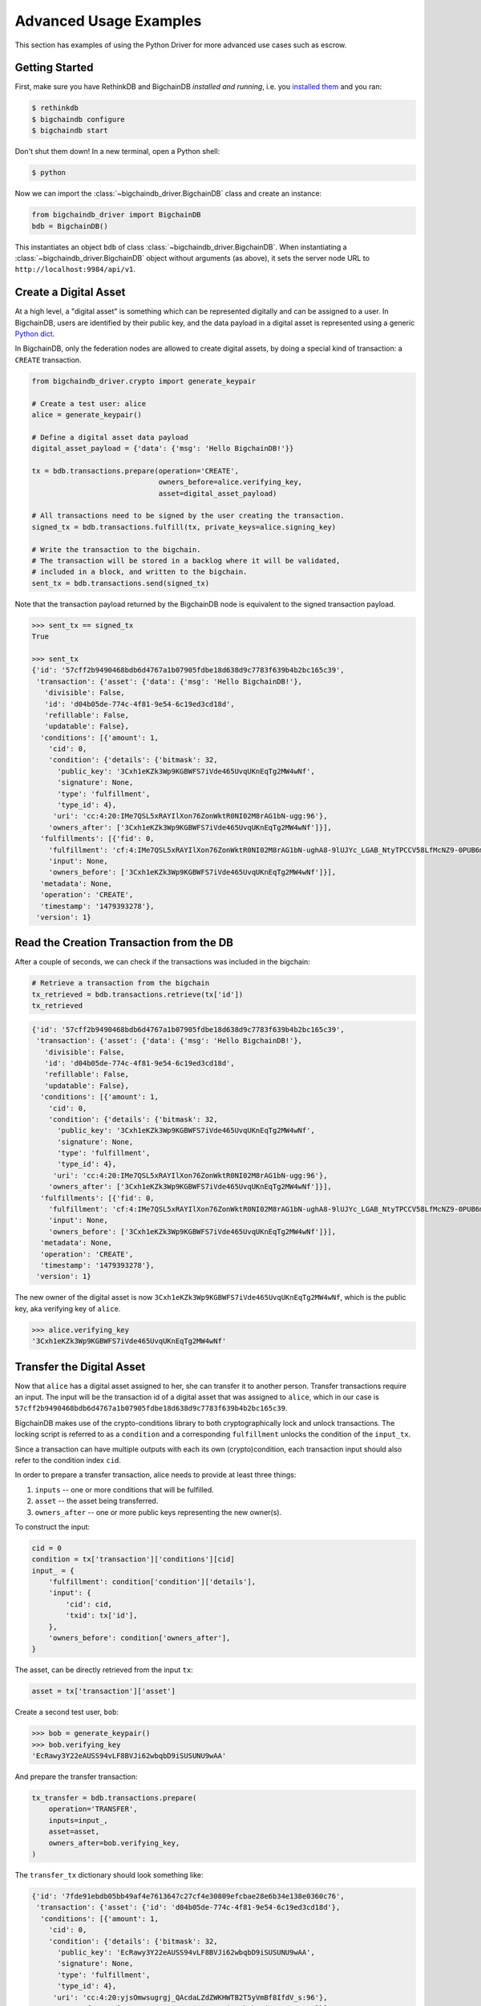 ***********************
Advanced Usage Examples
***********************

This section has examples of using the Python Driver for more advanced use
cases such as escrow.

.. todo:: Work in progress. Will gradually appear as

    * https://github.com/bigchaindb/bigchaindb/issues/664
    * https://github.com/bigchaindb/bigchaindb-driver/issues/108
    * https://github.com/bigchaindb/bigchaindb-driver/issues/110

    are taken care of.


Getting Started
===============

First, make sure you have RethinkDB and BigchainDB `installed and running`,
i.e. you `installed them <https://docs.bigchaindb.com/projects/server/en/latest/dev-and-test/setup-run-node.html>`_ and you ran:

.. code-block:: bash

    $ rethinkdb
    $ bigchaindb configure
    $ bigchaindb start

Don't shut them down! In a new terminal, open a Python shell:

.. code-block:: bash

    $ python

Now we can import the :class:`~bigchaindb_driver.BigchainDB` class and create
an instance:

.. code-block:: python

    from bigchaindb_driver import BigchainDB
    bdb = BigchainDB()

This instantiates an object ``bdb`` of class
:class:`~bigchaindb_driver.BigchainDB`. When instantiating a
:class:`~bigchaindb_driver.BigchainDB` object without arguments (as above), it
sets the server node URL to ``http://localhost:9984/api/v1``.


Create a Digital Asset
======================
At a high level, a "digital asset" is something which can be represented
digitally and can be assigned to a user. In BigchainDB, users are identified by
their public key, and the data payload in a digital asset is represented using
a generic `Python dict <https://docs.python.org/3.4/tutorial/datastructures.html#dictionaries>`_.

In BigchainDB, only the federation nodes are allowed to create digital assets,
by doing a special kind of transaction: a ``CREATE`` transaction.

.. code-block:: python

    from bigchaindb_driver.crypto import generate_keypair

    # Create a test user: alice
    alice = generate_keypair()

    # Define a digital asset data payload
    digital_asset_payload = {'data': {'msg': 'Hello BigchainDB!'}}

    tx = bdb.transactions.prepare(operation='CREATE',
                                  owners_before=alice.verifying_key,
                                  asset=digital_asset_payload)

    # All transactions need to be signed by the user creating the transaction.
    signed_tx = bdb.transactions.fulfill(tx, private_keys=alice.signing_key)

    # Write the transaction to the bigchain.
    # The transaction will be stored in a backlog where it will be validated,
    # included in a block, and written to the bigchain.
    sent_tx = bdb.transactions.send(signed_tx)

Note that the transaction payload returned by the BigchainDB node is equivalent
to the signed transaction payload.

.. code-block:: python

    >>> sent_tx == signed_tx
    True

    >>> sent_tx
    {'id': '57cff2b9490468bdb6d4767a1b07905fdbe18d638d9c7783f639b4b2bc165c39',
     'transaction': {'asset': {'data': {'msg': 'Hello BigchainDB!'},
       'divisible': False,
       'id': 'd04b05de-774c-4f81-9e54-6c19ed3cd18d',
       'refillable': False,
       'updatable': False},
      'conditions': [{'amount': 1,
        'cid': 0,
        'condition': {'details': {'bitmask': 32,
          'public_key': '3Cxh1eKZk3Wp9KGBWFS7iVde465UvqUKnEqTg2MW4wNf',
          'signature': None,
          'type': 'fulfillment',
          'type_id': 4},
         'uri': 'cc:4:20:IMe7QSL5xRAYIlXon76ZonWktR0NI02M8rAG1bN-ugg:96'},
        'owners_after': ['3Cxh1eKZk3Wp9KGBWFS7iVde465UvqUKnEqTg2MW4wNf']}],
      'fulfillments': [{'fid': 0,
        'fulfillment': 'cf:4:IMe7QSL5xRAYIlXon76ZonWktR0NI02M8rAG1bN-ughA8-9lUJYc_LGAB_NtyTPCCV58LfMcNZ9-0PUB6m1y_6pgTbCOQFBEeDtm_nC293CbpZjziwq7j3skrzS-OiAI',
        'input': None,
        'owners_before': ['3Cxh1eKZk3Wp9KGBWFS7iVde465UvqUKnEqTg2MW4wNf']}],
      'metadata': None,
      'operation': 'CREATE',
      'timestamp': '1479393278'},
     'version': 1}



Read the Creation Transaction from the DB
=========================================
After a couple of seconds, we can check if the transactions was included in the
bigchain:

.. code-block:: python

    # Retrieve a transaction from the bigchain
    tx_retrieved = bdb.transactions.retrieve(tx['id'])
    tx_retrieved

.. code-block:: python

    {'id': '57cff2b9490468bdb6d4767a1b07905fdbe18d638d9c7783f639b4b2bc165c39',
     'transaction': {'asset': {'data': {'msg': 'Hello BigchainDB!'},
       'divisible': False,
       'id': 'd04b05de-774c-4f81-9e54-6c19ed3cd18d',
       'refillable': False,
       'updatable': False},
      'conditions': [{'amount': 1,
        'cid': 0,
        'condition': {'details': {'bitmask': 32,
          'public_key': '3Cxh1eKZk3Wp9KGBWFS7iVde465UvqUKnEqTg2MW4wNf',
          'signature': None,
          'type': 'fulfillment',
          'type_id': 4},
         'uri': 'cc:4:20:IMe7QSL5xRAYIlXon76ZonWktR0NI02M8rAG1bN-ugg:96'},
        'owners_after': ['3Cxh1eKZk3Wp9KGBWFS7iVde465UvqUKnEqTg2MW4wNf']}],
      'fulfillments': [{'fid': 0,
        'fulfillment': 'cf:4:IMe7QSL5xRAYIlXon76ZonWktR0NI02M8rAG1bN-ughA8-9lUJYc_LGAB_NtyTPCCV58LfMcNZ9-0PUB6m1y_6pgTbCOQFBEeDtm_nC293CbpZjziwq7j3skrzS-OiAI',
        'input': None,
        'owners_before': ['3Cxh1eKZk3Wp9KGBWFS7iVde465UvqUKnEqTg2MW4wNf']}],
      'metadata': None,
      'operation': 'CREATE',
      'timestamp': '1479393278'},
     'version': 1}



The new owner of the digital asset is now
``3Cxh1eKZk3Wp9KGBWFS7iVde465UvqUKnEqTg2MW4wNf``, which is the public key, aka
verifying key of ``alice``.

.. code-block:: python

    >>> alice.verifying_key
    '3Cxh1eKZk3Wp9KGBWFS7iVde465UvqUKnEqTg2MW4wNf'


Transfer the Digital Asset
==========================
Now that ``alice`` has a digital asset assigned to her, she can transfer it to
another person. Transfer transactions require an input. The input will be the
transaction id of a digital asset that was assigned to ``alice``, which in our
case is ``57cff2b9490468bdb6d4767a1b07905fdbe18d638d9c7783f639b4b2bc165c39``.

BigchainDB makes use of the crypto-conditions library to both cryptographically
lock and unlock transactions. The locking script is referred to as a
``condition`` and a corresponding ``fulfillment`` unlocks the condition of the
``input_tx``.

Since a transaction can have multiple outputs with each its own
(crypto)condition, each transaction input should also refer to the condition
index ``cid``.

.. image:: _static/tx_single_condition_single_fulfillment_v1.png
    :scale: 70%
    :align: center

In order to prepare a transfer transaction, alice needs to provide at least
three things:

1. ``inputs`` -- one or more conditions that will be fulfilled.
2. ``asset`` -- the asset being transferred.
3. ``owners_after`` -- one or more public keys representing the new owner(s).

To construct the input:

.. code-block:: python

    cid = 0
    condition = tx['transaction']['conditions'][cid]
    input_ = {
        'fulfillment': condition['condition']['details'],
        'input': {
            'cid': cid,
            'txid': tx['id'],
        },
        'owners_before': condition['owners_after'],
    }

The asset, can be directly retrieved from the input ``tx``:

.. code-block:: python

    asset = tx['transaction']['asset']

Create a second test user, ``bob``:

.. code-block:: python

    >>> bob = generate_keypair()
    >>> bob.verifying_key
    'EcRawy3Y22eAUSS94vLF8BVJi62wbqbD9iSUSUNU9wAA'

And prepare the transfer transaction:

.. code-block:: python

    tx_transfer = bdb.transactions.prepare(
        operation='TRANSFER',
        inputs=input_,
        asset=asset,
        owners_after=bob.verifying_key,
    )

The ``transfer_tx`` dictionary should look something like:

.. code-block:: python

    {'id': '7fde91ebdb05bb49af4e7613647c27cf4e30809efcbae28e6b34e138e0360c76',
     'transaction': {'asset': {'id': 'd04b05de-774c-4f81-9e54-6c19ed3cd18d'},
      'conditions': [{'amount': 1,
        'cid': 0,
        'condition': {'details': {'bitmask': 32,
          'public_key': 'EcRawy3Y22eAUSS94vLF8BVJi62wbqbD9iSUSUNU9wAA',
          'signature': None,
          'type': 'fulfillment',
          'type_id': 4},
         'uri': 'cc:4:20:yjsOmwsugrgj_QAcdaLZdZWKHWTB2T5yVmBf8IfdV_s:96'},
        'owners_after': ['EcRawy3Y22eAUSS94vLF8BVJi62wbqbD9iSUSUNU9wAA']}],
      'fulfillments': [{'fid': 0,
        'fulfillment': {'bitmask': 32,
         'public_key': '3Cxh1eKZk3Wp9KGBWFS7iVde465UvqUKnEqTg2MW4wNf',
         'signature': None,
         'type': 'fulfillment',
         'type_id': 4},
        'input': {'cid': 0,
         'txid': '57cff2b9490468bdb6d4767a1b07905fdbe18d638d9c7783f639b4b2bc165c39'},
        'owners_before': ['3Cxh1eKZk3Wp9KGBWFS7iVde465UvqUKnEqTg2MW4wNf']}],
      'metadata': None,
      'operation': 'TRANSFER',
      'timestamp': '1479401063'},
     'version': 1}

Notice, ``bob``'s verifying key (public key), appearing in the above ``dict``.

.. code-block:: python

    >>> bob.verifying_key
    'EcRawy3Y22eAUSS94vLF8BVJi62wbqbD9iSUSUNU9wAA'

The transaction now needs to be fulfilled by ``alice``:

.. code-block:: python

    signed_tx_transfer = bdb.transactions.fulfill(
        tx_transfer,
        private_keys=alice.signing_key,
    )

If you look at the content of ``signed_tx_transfer`` you should see the added
fulfilment uri, holding the signature:

.. code-block:: python

    {'id': '7fde91ebdb05bb49af4e7613647c27cf4e30809efcbae28e6b34e138e0360c76',
     'transaction': {'asset': {'id': 'd04b05de-774c-4f81-9e54-6c19ed3cd18d'},
      'conditions': [{'amount': 1,
        'cid': 0,
        'condition': {'details': {'bitmask': 32,
          'public_key': 'EcRawy3Y22eAUSS94vLF8BVJi62wbqbD9iSUSUNU9wAA',
          'signature': None,
          'type': 'fulfillment',
          'type_id': 4},
         'uri': 'cc:4:20:yjsOmwsugrgj_QAcdaLZdZWKHWTB2T5yVmBf8IfdV_s:96'},
        'owners_after': ['EcRawy3Y22eAUSS94vLF8BVJi62wbqbD9iSUSUNU9wAA']}],
      'fulfillments': [{'fid': 0,
        'fulfillment': 'cf:4:IMe7QSL5xRAYIlXon76ZonWktR0NI02M8rAG1bN-ugg4S_S7Obu7E-HtL2ZjM3tcKKfoaspMhyx17Eg2KBijylZMxv1NvAD0j8uJP1WOb2AP6ezJorcw6TA5n-cmuwkE',
        'input': {'cid': 0,
         'txid': '57cff2b9490468bdb6d4767a1b07905fdbe18d638d9c7783f639b4b2bc165c39'},
        'owners_before': ['3Cxh1eKZk3Wp9KGBWFS7iVde465UvqUKnEqTg2MW4wNf']}],
      'metadata': None,
      'operation': 'TRANSFER',
      'timestamp': '1479401063'},
     'version': 1}

More precisely:

.. code-block:: python

    >>> signed_tx_transfer['transaction']['fulfillments'][0]['fulfillment']
    'cf:4:IMe7QSL5xRAYIlXon76ZonWktR0NI02M8rAG1bN-ugg4S_S7Obu7E-HtL2ZjM3tcKKfoaspMhyx17Eg2KBijylZMxv1NvAD0j8uJP1WOb2AP6ezJorcw6TA5n-cmuwkE'

We have yet to send the transaction over to a BigchainDB node, as both
preparing and fulfilling a transaction are done "offchain", that is without the
need to have a conenction to a BigchainDB federation.

.. code-block:: python

    sent_tx_transfer = bdb.transactions.send(signed_tx_transfer)

Again, as with the ``'CREATE'`` transaction, notice how the payload returned
by the server is equal to the signed one.

.. code-block:: python

    >>> sent_tx_transfer == signed_tx_transfer
    True


Double Spends
=============

BigchainDB makes sure that a user can't transfer the same digital asset two or
more times (i.e. it prevents double spends).

If we try to create another transaction with the same input as before, the
transaction will be marked invalid and the validation will throw a double spend
exception:

Create another transfer transaction with the same input

.. code-block:: python

    tx_transfer_2 = bdb.transactions.prepare(
        operation='TRANSFER',
        inputs=input_,
        asset=asset,
        owners_after=bob.verifying_key,
    )

Fulfill the transaction

.. code-block:: python

    fulfilled_tx_transfer_2 = bdb.transactions.fulfill(
        tx_transfer_2,
        private_keys=alice.signing_key,
    )

Send the transaction over to the node

.. code-block:: python

    try:
        bdb.transactions.send(fulfilled_tx_transfer_2)
    except BigchaindbException as e:
        print(e.info)

    {'message': 'Invalid transaction', 'status': 400}

.. todo:: Update the above output once
    https://github.com/bigchaindb/bigchaindb/issues/664 is taken care of.


Multiple Owners
===============

Say ``alice`` and ``bob`` own a car together:

.. code-block:: python

    car_asset = {'data': {'car': {'vim': '5YJRE11B781000196'}}}


and they agree that ``alice`` will be the one issuing the asset. To create a
new digital asset with `multiple` owners, one can simply provide a
list of ``owners_after``:

.. code-block:: python

    car_creation_tx = bdb.transactions.prepare(
        operation='CREATE',
        owners_before=alice.verifying_key,
        owners_after=[alice.verifying_key, bob.verifying_key],
        asset=car_asset,
    )

    signed_car_creation_tx = bdb.transactions.fulfill(
        car_creation_tx,
        private_keys=alice.signing_key,
    )

    sent_car_tx = bdb.transactions.send(signed_car_creation_tx

One day, ``alice`` and ``bob``, having figured out how to teleport themselves,
and realizing they no longer need their car, wish to transfer the ownership of
their car over to ``carol``:

.. code-block:: python

    carol = generate_keypair()

In order to prepare the transfer transaction, ``alice`` and ``bob`` need the
input:

.. code-block:: python

    cid = 0
    condition = signed_car_creation_tx['transaction']['conditions'][cid]
    input_ = {
        'fulfillment': condition['condition']['details'],
        'input': {
            'cid': cid,
            'txid': signed_car_creation_tx['id'],
        },
        'owners_before': condition['owners_after'],
    }

Let's take a moment to contemplate what this ``input_`` is:

.. code-block:: python

    >>> input_
    {'fulfillment': {'bitmask': 41,
      'subfulfillments': [{'bitmask': 32,
        'public_key': '3Cxh1eKZk3Wp9KGBWFS7iVde465UvqUKnEqTg2MW4wNf',
        'signature': None,
        'type': 'fulfillment',
        'type_id': 4,
        'weight': 1},
       {'bitmask': 32,
        'public_key': 'EcRawy3Y22eAUSS94vLF8BVJi62wbqbD9iSUSUNU9wAA',
        'signature': None,
        'type': 'fulfillment',
        'type_id': 4,
        'weight': 1}],
      'threshold': 2,
      'type': 'fulfillment',
      'type_id': 2},
     'input': {'cid': 0,
      'txid': '3128572d430f9ae23010f11e444d1d12e35f90095cf5f0da98acfcada5eed0fe'},
     'owners_before': ['3Cxh1eKZk3Wp9KGBWFS7iVde465UvqUKnEqTg2MW4wNf',
      'EcRawy3Y22eAUSS94vLF8BVJi62wbqbD9iSUSUNU9wAA']}

and the asset:

.. code-block:: python

    asset = signed_car_creation_tx['transaction']['asset']

then ``alice`` can prepare the transfer:

.. code-block:: python

    car_transfer_tx = bdb.transactions.prepare(
        operation='TRANSFER',
        owners_after=carol.verifying_key,
        asset=asset,
        inputs=input_,
    )

The asset can be transfered as soon as each of the ``owners_after`` fulfills
the transaction, that is ``alice`` and ``bob``.

To do so, simply provide a list of all private keys to the fulfill method:

.. code-block:: python

    signed_car_transfer_tx = bdb.transactions.fulfill(
        car_transfer_tx, private_keys=[alice.signing_key, bob.signing_key]
    )

Note, that if one the signing keys is missing, the fulfillment will fail. If we
omit ``bob``:

.. code-block:: python

    try:
        signed_car_transfer_tx = bdb.transactions.fulfill(
            car_transfer_tx,
            private_keys=alice.signing_key,
        )
    except MissingSigningKeyError as e:
        print(e, e.__cause__, sep='\n')

You should see a message similar to:

.. code-block:: text

    A signing key is missing!
    Public key EcRawy3Y22eAUSS94vLF8BVJi62wbqbD9iSUSUNU9wAA is not a pair to any of the private keys

Notice that is ``bob``'s public key in the above message:

.. code-block:: python

    >>> bob.verifying_key
    'EcRawy3Y22eAUSS94vLF8BVJi62wbqbD9iSUSUNU9wAA'

Same goes for ``alice``. Try it!

Sending the transaction over to a BigchainDB node:

.. code-block:: python

    sent_car_transfer_tx = bdb.transactions.send(signed_car_transfer_tx)

if ``alice`` and ``bob`` wish to check the status of the transfer they may use
the :meth:`~bigchaindb_driver.BigchainDB.transactions.status` endpoint:

.. code-block:: python

    >>> bdb.transactions.status(sent_car_transfer_tx['id'])
    {'status': 'valid'}

Done!

Happy, ``alice`` and ``bob`` have successfully transferred the ownership of
their car to ``carol``, and go on exploring the countless galaxies of the
universe using their new teleportation skills.

Crypto-Conditions (Advanced)
============================

Introduction
------------
Crypto-conditions provide a mechanism to describe a signed message such that
multiple actors in a distributed system can all verify the same signed message
and agree on whether it matches the description.

This provides a useful primitive for event-based systems that are distributed
on the Internet since we can describe events in a standard deterministic manner
(represented by signed messages) and therefore define generic authenticated
event handlers.

Crypto-conditions are part of the Interledger protocol and the full
specification can be found
`here <https://interledger.org/five-bells-condition/spec.html>`_.

Implementations of the crypto-conditions are available in
`Python <https://github.com/bigchaindb/cryptoconditions>`_ and
`JavaScript <https://github.com/interledger/five-bells-condition>`_.


Threshold Conditions
--------------------

Threshold conditions introduce multi-signatures, m-of-n signatures or even more complex binary Merkle trees to BigchainDB.

Setting up a generic threshold condition is a bit more elaborate than regular transaction signing but allow for flexible signing between multiple parties or groups.

The basic workflow for creating a more complex cryptocondition is the following:

1. Create a transaction template that includes the public key of all (nested)
   parties as ``owners_after``
2. Set up the threshold condition using the
   `cryptocondition library <https://github.com/bigchaindb/cryptoconditions>`_
3. Update the condition and hash in the transaction template

We'll illustrate this by a threshold condition where 2 out of 3
``owners_after`` need to sign the transaction:

.. todo:: Stay tuned. Will soon be documented once

    * https://github.com/bigchaindb/bigchaindb-driver/issues/109

    is taken care of.

.. .. code-block:: python
.. 
..     import cryptoconditions as cc
.. 
..     # Create some new testusers
..     thresholduser1 = generate_keypair()
..     thresholduser2 = generate_keypair()
..     thresholduser3 = generate_keypair()
.. 
..     # Retrieve the last transaction of bob
..     tx_retrieved_id = b.get_owned_ids(bob).pop()
.. 
..     # Create a base template for a 1-input/2-output transaction
..     # todo: Needs https://github.com/bigchaindb/bigchaindb-driver/issues/109
.. 
..     # Create a Threshold Cryptocondition
..     threshold_condition = cc.ThresholdSha256Fulfillment(threshold=2)
..     threshold_condition.add_subfulfillment(
..         cc.Ed25519Fulfillment(public_key=thresholduser1.verifying_key))
..     threshold_condition.add_subfulfillment(
..         cc.Ed25519Fulfillment(public_key=thresholduser2.verifying_key))
..     threshold_condition.add_subfulfillment(
..         cc.Ed25519Fulfillment(public_key=thresholduser3.verifying_key))
.. 
..     # Update the condition in the newly created transaction
..     threshold_tx['transaction']['conditions'][0]['condition'] = {
..         'details': threshold_condition.to_dict(),
..         'uri': threshold_condition.condition.serialize_uri()
..     }
.. 
..     # Conditions have been updated, so the transaction hash (ID) needs updating
..     # todo: Replace with ? (common, driver util)
..     threshold_tx['id'] = util.get_hash_data(threshold_tx)
.. 
..     # Sign the transaction
..     # todo: Needs https://github.com/bigchaindb/bigchaindb-driver/issues/109
..     threshold_tx_signed = bdb.transactions.sign(threshold_tx, bob)
.. 
..     # Write the transaction
..     # todo: Needs https://github.com/bigchaindb/bigchaindb-driver/issues/109
..     b.write_transaction(threshold_tx_signed)
.. 
..     # Check if the transaction is already in the bigchain
..     tx_threshold_retrieved = bdb.transactions.retrieve(threshold_tx_signed['id'])
..     tx_threshold_retrieved
.. 
.. .. code-block:: python
.. 
..     { ... }

The transaction can now be transfered by fulfilling the threshold condition.

The fulfillment involves:

1. Create a transaction template that includes the public key of all (nested)
   parties as ``owners_before``
2. Parsing the threshold condition into a fulfillment using the
   `cryptocondition library <https://github.com/bigchaindb/cryptoconditions>`_
3. Signing all necessary subfulfillments and updating the fulfillment field in
   the transaction


.. todo:: Stay tuned. Will soon be documented once

    * https://github.com/bigchaindb/bigchaindb-driver/issues/110

    are taken care of.

.. .. code-block:: python
.. 
..     # Create a new testuser to receive
..     thresholduser4 = generate_keypair()
.. 
..     # Retrieve the last transaction of thresholduser1_pub
..     tx_retrieved_id = b.get_owned_ids(thresholduser1.verifying_key).pop()
.. 
..     # Create a base template for a 2-input/1-output transaction
..     threshold_tx_transfer = b.create_transaction(
..         [thresholduser1.verifying_key,
..          thresholduser2.verifying_key,
..          thresholduser3.verifying_key],
..         thresholduser4.verifying_key,
..         tx_retrieved_id,
..         'TRANSFER'
..     )
.. 
..     # Parse the threshold cryptocondition
..     threshold_fulfillment = cc.Fulfillment.from_dict(
..         threshold_tx['transaction']['conditions'][0]['condition']['details'])
.. 
..     subfulfillment1 = threshold_fulfillment.get_subcondition_from_vk(thresholduser1.verifying_key)[0]
..     subfulfillment2 = threshold_fulfillment.get_subcondition_from_vk(thresholduser2.verifying_key)[0]
..     subfulfillment3 = threshold_fulfillment.get_subcondition_from_vk(thresholduser3.verifying_key)[0]
.. 
.. 
..     # Get the fulfillment message to sign
..     threshold_tx_fulfillment_message = util.get_fulfillment_message(
..         threshold_tx_transfer,
..         threshold_tx_transfer['transaction']['fulfillments'][0],
..         serialized=True
..     )
.. 
..     # Clear the subconditions of the threshold fulfillment, they will be added again after signing
..     threshold_fulfillment.subconditions = []
.. 
..     # Sign and add the subconditions until threshold of 2 is reached
..     subfulfillment1.sign(threshold_tx_fulfillment_message, crypto.SigningKey(thresholduser1_priv))
..     threshold_fulfillment.add_subfulfillment(subfulfillment1)
..     subfulfillment2.sign(threshold_tx_fulfillment_message, crypto.SigningKey(thresholduser2_priv))
..     threshold_fulfillment.add_subfulfillment(subfulfillment2)
.. 
..     # Add remaining (unfulfilled) fulfillment as a condition
..     threshold_fulfillment.add_subcondition(subfulfillment3.condition)
.. 
..     # Update the fulfillment
..     threshold_tx_transfer['transaction']['fulfillments'][0]['fulfillment'] = threshold_fulfillment.serialize_uri()
.. 
..     # Optional validation checks
..     assert threshold_fulfillment.validate(threshold_tx_fulfillment_message) == True
..     assert b.validate_fulfillments(threshold_tx_transfer) == True
..     assert b.validate_transaction(threshold_tx_transfer)
.. 
..     b.write_transaction(threshold_tx_transfer)
..     threshold_tx_transfer
.. 
.. .. code-block:: python
.. 
..     { ... }


Hash-locked Conditions
----------------------

A hash-lock condition on an asset is like a password condition: anyone with the
secret preimage (like a password) can fulfill the hash-lock condition and
transfer the asset to themselves.

Under the hood, fulfilling a hash-lock condition amounts to finding a string
(a "preimage") which, when hashed, results in a given value. It's easy to
verify that a given preimage hashes to the given value, but it's
computationally difficult to `find` a string which hashes to the given value.
The only practical way to get a valid preimage is to get it from the original
creator (possibly via intermediaries).

One possible use case is to distribute preimages as "digital vouchers." The
first person to redeem a voucher will get the associated asset.

A federation node can create an asset with a hash-lock condition and no
``owners_after``. Anyone who can fullfill the hash-lock condition can transfer
the asset to themselves.

.. todo:: Stay tuned. Will soon be documented once

    * https://github.com/bigchaindb/bigchaindb-driver/issues/110

    are taken care of.

.. .. code-block:: python
.. 
..     # Create a hash-locked asset without any owners_after
..     hashlock_tx = b.create_transaction(b.me, None, None, 'CREATE')
.. 
..     # Define a secret that will be hashed - fulfillments need to guess the secret
..     secret = b'much secret! wow!'
..     first_tx_condition = cc.PreimageSha256Fulfillment(preimage=secret)
.. 
..     # The conditions list is empty, so we need to append a new condition
..     hashlock_tx['transaction']['conditions'].append({
..         'condition': {
..             'uri': first_tx_condition.condition.serialize_uri()
..         },
..         'cid': 0,
..         'owners_after': None
..     })
.. 
..     # Conditions have been updated, so the hash needs updating
..     hashlock_tx['id'] = util.get_hash_data(hashlock_tx)
.. 
..     # The asset needs to be signed by the owner_before
..     hashlock_tx_signed = b.sign_transaction(hashlock_tx, b.me_private)
.. 
..     # Some validations
..     assert b.validate_transaction(hashlock_tx_signed) == hashlock_tx_signed
.. 
..     b.write_transaction(hashlock_tx_signed)
..     hashlock_tx_signed
.. 
.. .. code-block:: python
.. 
..     { ... }

In order to redeem the asset, one needs to create a fulfillment with the
correct secret:

.. todo:: Stay tuned. Will soon be documented once

    * https://github.com/bigchaindb/bigchaindb-driver/issues/110

    are taken care of.

.. .. code-block:: python
.. 
..     hashlockuser = crypto.generate_keypair()
.. 
..     # Create hashlock fulfillment tx
..     hashlock_fulfill_tx = b.create_transaction(
..         None,
..         hashlockuser.verifying_key,
..         {'txid': hashlock_tx['id'], 'cid': 0},
..         'TRANSFER'
..     )
.. 
..     # Provide a wrong secret
..     hashlock_fulfill_tx_fulfillment = cc.PreimageSha256Fulfillment(preimage=b'')
..     hashlock_fulfill_tx['transaction']['fulfillments'][0]['fulfillment'] = \
..         hashlock_fulfill_tx_fulfillment.serialize_uri()
.. 
..     assert b.is_valid_transaction(hashlock_fulfill_tx) == False
.. 
..     # Provide the right secret
..     hashlock_fulfill_tx_fulfillment = cc.PreimageSha256Fulfillment(preimage=secret)
..     hashlock_fulfill_tx['transaction']['fulfillments'][0]['fulfillment'] = \
..         hashlock_fulfill_tx_fulfillment.serialize_uri()
.. 
..     assert b.validate_transaction(hashlock_fulfill_tx) == hashlock_fulfill_tx
.. 
..     b.write_transaction(hashlock_fulfill_tx)
..     hashlock_fulfill_tx
.. 
.. .. code-block:: python
.. 
..     { ... }

Timeout Conditions
------------------

Timeout conditions allow assets to expire after a certain time.
The primary use case of timeout conditions is to enable :ref:`Escrow`.

The condition can only be fulfilled before the expiry time.
Once expired, the asset is lost and cannot be fulfilled by anyone.

.. note:: The timeout conditions are BigchainDB-specific and not (yet)
    supported by the ILP standard.

.. important:: **Caveat**: The times between nodes in a BigchainDB federation
    may (and will) differ slightly. In this case, the majority of the nodes
    will decide.

.. todo:: Stay tuned. Will soon be documented once

    * https://github.com/bigchaindb/bigchaindb-driver/issues/110

    are taken care of.

.. .. code-block:: python
.. 
..     # Create a timeout asset without any owners_after
..     tx_timeout = b.create_transaction(b.me, None, None, 'CREATE')
.. 
..     # Set expiry time - the asset needs to be transfered before expiration
..     time_sleep = 12
..     time_expire = str(float(util.timestamp()) + time_sleep)  # 12 secs from now
..     condition_timeout = cc.TimeoutFulfillment(expire_time=time_expire)
.. 
..     # The conditions list is empty, so we need to append a new condition
..     tx_timeout['transaction']['conditions'].append({
..         'condition': {
..             'details': condition_timeout.to_dict(),
..             'uri': condition_timeout.condition.serialize_uri()
..         },
..         'cid': 0,
..         'owners_after': None
..     })
.. 
..     # Conditions have been updated, so the hash needs updating
..     tx_timeout['id'] = util.get_hash_data(tx_timeout)
.. 
..     # The asset needs to be signed by the owner_before
..     tx_timeout_signed = b.sign_transaction(tx_timeout, b.me_private)
.. 
..     # Some validations
..     assert b.validate_transaction(tx_timeout_signed) == tx_timeout_signed
.. 
..     b.write_transaction(tx_timeout_signed)
..     tx_timeout_signed
.. 
.. .. code-block:: python
.. 
..     { ... }

The following demonstrates that the transaction invalidates once the timeout
occurs:

.. todo:: Stay tuned. Will soon be documented once

    * https://github.com/bigchaindb/bigchaindb-driver/issues/110

    are taken care of.

.. .. code-block:: python
.. 
..     from time import sleep
.. 
..     # Create a timeout fulfillment tx
..     tx_timeout_transfer = b.create_transaction(None, alice.verifying_key, {'txid': tx_timeout['id'], 'cid': 0}, 'TRANSFER')
.. 
..     # Parse the timeout condition and create the corresponding fulfillment
..     timeout_fulfillment = cc.Fulfillment.from_dict(
..         tx_timeout['transaction']['conditions'][0]['condition']['details'])
..     tx_timeout_transfer['transaction']['fulfillments'][0]['fulfillment'] = timeout_fulfillment.serialize_uri()
.. 
..     # No need to sign transaction, like with hashlocks
.. 
..     # Small test to see the state change
..     for i in range(time_sleep - 4):
..         tx_timeout_valid = b.is_valid_transaction(tx_timeout_transfer) == tx_timeout_transfer
..         seconds_to_timeout = int(float(time_expire) - float(util.timestamp()))
..         print('tx_timeout valid: {} ({}s to timeout)'.format(tx_timeout_valid, seconds_to_timeout))
..         sleep(1)

If you were fast enough, you should see the following output:

.. todo:: Stay tuned. Will soon be documented once

    * https://github.com/bigchaindb/bigchaindb-driver/issues/110

    are taken care of.

.. .. code-block:: python
.. 
..     tx_timeout valid: True (3s to timeout)
..     tx_timeout valid: True (2s to timeout)
..     tx_timeout valid: True (1s to timeout)
..     tx_timeout valid: True (0s to timeout)
..     tx_timeout valid: False (0s to timeout)
..     tx_timeout valid: False (-1s to timeout)
..     tx_timeout valid: False (-2s to timeout)
..     tx_timeout valid: False (-3s to timeout)


.. _escrow:

Escrow
======

Escrow is a mechanism for conditional release of assets.

This means that the assets are locked up by a trusted party until an
``execute`` condition is presented. In order not to tie up the assets forever,
the escrow foresees an ``abort`` condition, which is typically an expiry time.

BigchainDB and cryptoconditions provides escrow out-of-the-box, without the
need of a trusted party.

A threshold condition is used to represent the escrow, since BigchainDB
transactions cannot have a `pending` state.

.. image:: _static/tx_escrow_execute_abort.png
    :scale: 70%
    :align: center

The logic for switching between ``execute`` and ``abort`` conditions is
conceptually simple:

.. code-block:: python

    if timeout_condition.validate(utcnow()):
        execute_fulfillment.validate(msg) == True
        abort_fulfillment.validate(msg) == False
    else:
        execute_fulfillment.validate(msg) == False
        abort_fulfillment.validate(msg) == True

The above switch can be implemented as follows using threshold cryptoconditions:

.. image:: _static/cc_escrow_execute_abort.png
    :align: center

The inverted timeout is denoted by a -1 threshold, which negates the output of
the fulfillment.

.. code-block:: python

    inverted_fulfillment.validate(msg) == not fulfillment.validate(msg)

.. note:: inverted thresholds are BigchainDB-specific and not supported by the
    ILP standard. The main reason is that it's difficult to tell whether the
    fulfillment was negated, or just omitted.


The following code snippet shows how to create an escrow condition:

.. todo:: Stay tuned. Will soon be documented once

    * https://github.com/bigchaindb/bigchaindb-driver/issues/108
    * https://github.com/bigchaindb/bigchaindb-driver/issues/110

    are taken care of.

.. .. code-block:: python
.. 
..     # Retrieve the last transaction of bob.verifying_key (or create a new asset)
..     tx_retrieved_id = b.get_owned_ids(bob.verifying_key).pop()
.. 
..     # Create a base template with the execute and abort address
..     tx_escrow = b.create_transaction(bob.verifying_key, [bob.verifying_key, alice.verifying_key], tx_retrieved_id, 'TRANSFER')
.. 
..     # Set expiry time - the execute address needs to fulfill before expiration
..     time_sleep = 12
..     time_expire = str(float(util.timestamp()) + time_sleep)  # 12 secs from now
.. 
..     # Create the escrow and timeout condition
..     condition_escrow = cc.ThresholdSha256Fulfillment(threshold=1)  # OR Gate
..     condition_timeout = cc.TimeoutFulfillment(expire_time=time_expire)  # only valid if now() <= time_expire
..     condition_timeout_inverted = cc.InvertedThresholdSha256Fulfillment(threshold=1)
..     condition_timeout_inverted.add_subfulfillment(condition_timeout)  # invert the timeout condition
.. 
..     # Create the execute branch
..     condition_execute = cc.ThresholdSha256Fulfillment(threshold=2)  # AND gate
..     condition_execute.add_subfulfillment(cc.Ed25519Fulfillment(public_key=alice.verifying_key))  # execute address
..     condition_execute.add_subfulfillment(condition_timeout)  # federation checks on expiry
..     condition_escrow.add_subfulfillment(condition_execute)
.. 
..     # Create the abort branch
..     condition_abort = cc.ThresholdSha256Fulfillment(threshold=2)  # AND gate
..     condition_abort.add_subfulfillment(cc.Ed25519Fulfillment(public_key=bob.verifying_key))  # abort address
..     condition_abort.add_subfulfillment(condition_timeout_inverted)
..     condition_escrow.add_subfulfillment(condition_abort)
.. 
..     # Update the condition in the newly created transaction
..     tx_escrow['transaction']['conditions'][0]['condition'] = {
..         'details': condition_escrow.to_dict(),
..         'uri': condition_escrow.condition.serialize_uri()
..     }
.. 
..     # Conditions have been updated, so the hash needs updating
..     tx_escrow['id'] = util.get_hash_data(tx_escrow)
.. 
..     # The asset needs to be signed by the owner_before
..     tx_escrow_signed = b.sign_transaction(tx_escrow, bob.signing_key)
.. 
..     # Some validations
..     assert b.validate_transaction(tx_escrow_signed) == tx_escrow_signed
.. 
..     b.write_transaction(tx_escrow_signed)
..     tx_escrow_signed
.. 
.. .. code-block:: python
.. 
..     { ... }

    At any given moment ``alice`` and ``bob`` can try to fulfill the
    ``execute`` and ``abort`` branch respectively. Whether the fulfillment will
    validate depends on the timeout condition.

    We'll illustrate this by example.

    In the case of ``alice``, we create the ``execute`` fulfillment:

.. todo:: Stay tuned. Will soon be documented once

    * https://github.com/bigchaindb/bigchaindb-driver/issues/108
    * https://github.com/bigchaindb/bigchaindb-driver/issues/110

    are taken care of.

.. .. code-block:: python
.. 
..     # Create a base template for execute fulfillment
..     tx_escrow_execute = b.create_transaction([bob.verifying_key, alice.verifying_key], alice.verifying_key, {'txid': tx_escrow_signed['id'], 'cid': 0}, 'TRANSFER')
.. 
..     # Parse the Escrow cryptocondition
..     escrow_fulfillment = cc.Fulfillment.from_dict(
..         tx_escrow['transaction']['conditions'][0]['condition']['details'])
.. 
..     subfulfillment_alice = escrow_fulfillment.get_subcondition_from_vk(alice.verifying_key)[0]
..     subfulfillment_bob = escrow_fulfillment.get_subcondition_from_vk(bob.verifying_key)[0]
..     subfulfillment_timeout = escrow_fulfillment.subconditions[0]['body'].subconditions[1]['body']
..     subfulfillment_timeout_inverted = escrow_fulfillment.subconditions[1]['body'].subconditions[1]['body']
.. 
..     # Get the fulfillment message to sign
..     tx_escrow_execute_fulfillment_message = \
..         util.get_fulfillment_message(tx_escrow_execute,
..                                      tx_escrow_execute['transaction']['fulfillments'][0],
..                                      serialized=True)
.. 
..     # Clear the subconditions of the escrow fulfillment
..     escrow_fulfillment.subconditions = []
.. 
..     # Fulfill the execute branch
..     fulfillment_execute = cc.ThresholdSha256Fulfillment(threshold=2)
..     subfulfillment_alice.sign(tx_escrow_execute_fulfillment_message, crypto.SigningKey(alice.signing_key))
..     fulfillment_execute.add_subfulfillment(subfulfillment_alice)
..     fulfillment_execute.add_subfulfillment(subfulfillment_timeout)
..     escrow_fulfillment.add_subfulfillment(fulfillment_execute)
.. 
..     # Do not fulfill the abort branch
..     condition_abort = cc.ThresholdSha256Fulfillment(threshold=2)
..     condition_abort.add_subfulfillment(subfulfillment_bob)
..     condition_abort.add_subfulfillment(subfulfillment_timeout_inverted)
..     escrow_fulfillment.add_subcondition(condition_abort.condition)  # Adding only the condition here
.. 
..     # Update the execute transaction with the fulfillment
..     tx_escrow_execute['transaction']['fulfillments'][0]['fulfillment'] = escrow_fulfillment.serialize_uri()

In the case of ``bob``, we create the ``abort`` fulfillment:

.. todo:: Stay tuned. Will soon be documented once

    * https://github.com/bigchaindb/bigchaindb-driver/issues/108
    * https://github.com/bigchaindb/bigchaindb-driver/issues/110

    are taken care of.

.. .. code-block:: python
.. 
..     # Create a base template for execute fulfillment
..     tx_escrow_abort = b.create_transaction(
..         [bob.verifying_key, alice.verifying_key],
..         bob.verifying_key,
..         {'txid': tx_escrow_signed['id'], 'cid': 0},
..         'TRANSFER'
..     )
.. 
..     # Parse the threshold cryptocondition
..     escrow_fulfillment = cc.Fulfillment.from_dict(
..         tx_escrow['transaction']['conditions'][0]['condition']['details'])
.. 
..     subfulfillment_alice = escrow_fulfillment.get_subcondition_from_vk(alice.verifying_key)[0]
..     subfulfillment_bob = escrow_fulfillment.get_subcondition_from_vk(bob.verifying_key)[0]
..     subfulfillment_timeout = escrow_fulfillment.subconditions[0]['body'].subconditions[1]['body']
..     subfulfillment_timeout_inverted = escrow_fulfillment.subconditions[1]['body'].subconditions[1]['body']
.. 
..     # Get the fulfillment message to sign
..     tx_escrow_abort_fulfillment_message = \
..         util.get_fulfillment_message(tx_escrow_abort,
..                                      tx_escrow_abort['transaction']['fulfillments'][0],
..                                      serialized=True)
.. 
..     # Clear the subconditions of the escrow fulfillment
..     escrow_fulfillment.subconditions = []
.. 
..     # Do not fulfill the execute branch
..     condition_execute = cc.ThresholdSha256Fulfillment(threshold=2)
..     condition_execute.add_subfulfillment(subfulfillment_alice)
..     condition_execute.add_subfulfillment(subfulfillment_timeout)
..     escrow_fulfillment.add_subcondition(condition_execute.condition) # Adding only the condition here
.. 
..     # Fulfill the abort branch
..     fulfillment_abort = cc.ThresholdSha256Fulfillment(threshold=2)
..     subfulfillment_bob.sign(tx_escrow_abort_fulfillment_message, crypto.SigningKey(bob.signing_key))
..     fulfillment_abort.add_subfulfillment(subfulfillment_bob)
..     fulfillment_abort.add_subfulfillment(subfulfillment_timeout_inverted)
..     escrow_fulfillment.add_subfulfillment(fulfillment_abort)
.. 
..     # Update the abort transaction with the fulfillment
..     tx_escrow_abort['transaction']['fulfillments'][0]['fulfillment'] = escrow_fulfillment.serialize_uri()

The following demonstrates that the transaction validation switches once the
timeout occurs:

.. todo:: Stay tuned. Will soon be documented once

    * https://github.com/bigchaindb/bigchaindb-driver/issues/108
    * https://github.com/bigchaindb/bigchaindb-driver/issues/110

    are taken care of.

.. .. code-block:: python
.. 
..     for i in range(time_sleep - 4):
..         valid_execute = b.is_valid_transaction(tx_escrow_execute) == tx_escrow_execute
..         valid_abort = b.is_valid_transaction(tx_escrow_abort) == tx_escrow_abort
.. 
..         seconds_to_timeout = int(float(time_expire) - float(util.timestamp()))
..         print('tx_execute valid: {} - tx_abort valid {} ({}s to timeout)'.format(valid_execute, valid_abort, seconds_to_timeout))
..         sleep(1)

If you execute in a timely fashion, you should see the following:

.. todo:: Stay tuned. Will soon be documented once

    * https://github.com/bigchaindb/bigchaindb-driver/issues/108
    * https://github.com/bigchaindb/bigchaindb-driver/issues/110

    are taken care of.

.. .. code-block:: python
.. 
..     tx_execute valid: True - tx_abort valid False (3s to timeout)
..     tx_execute valid: True - tx_abort valid False (2s to timeout)
..     tx_execute valid: True - tx_abort valid False (1s to timeout)
..     tx_execute valid: True - tx_abort valid False (0s to timeout)
..     tx_execute valid: False - tx_abort valid True (0s to timeout)
..     tx_execute valid: False - tx_abort valid True (-1s to timeout)
..     tx_execute valid: False - tx_abort valid True (-2s to timeout)
..     tx_execute valid: False - tx_abort valid True (-3s to timeout)

Of course, when the ``execute`` transaction was accepted in-time by bigchaindb,
then writing the ``abort`` transaction after expiry will yield a
``Doublespend`` error.

